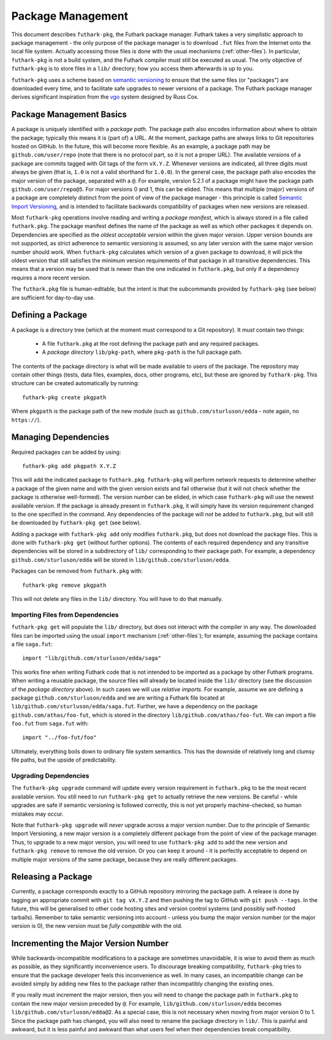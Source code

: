.. _package-management:

Package Management
==================

This document describes ``futhark-pkg``, the Futhark package manager.
Futhark takes a very simplistic approach to package management - the
only purpose of the package manager is to download ``.fut`` files from
the Internet onto the local file system.  Actually accessing those
files is done with the usual mechanisms (:ref:`other-files`).  In
particular, ``futhark-pkg`` is not a build system, and the Futhark
compiler must still be executed as usual.  The only objective of
``futhark-pkg`` is to store files in a ``lib/`` directory; how you
access them afterwards is up to you.

``futhark-pkg`` uses a scheme based on `semantic versioning
<https://semver.org/>`_ to ensure that the same files (or "packages")
are downloaded every time, and to facilitate safe upgrades to newer
versions of a package.  The Futhark package manager derives
significant inspiration from the `vgo
<https://research.swtch.com/vgo>`_ system designed by Russ Cox.

Package Management Basics
-------------------------

A package is uniquely identified with a *package path*.  The package
path also encodes information about where to obtain the package;
typically this means it is (part of) a URL.  At the moment, package
paths are always links to Git repositories hosted on GitHub.  In the
future, this will become more flexible.  As an example, a package path
may be ``github.com/user/repo`` (note that there is no protocol part,
so it is not a proper URL).  The available *versions* of a package are
commits tagged with Git tags of the form ``vX.Y.Z``.  Whenever
versions are indicated, all three digits must always be given (that
is, ``1.0`` is not a valid shorthand for ``1.0.0``).  In the general
case, the package path also encodes the major version of the package,
separated with a ``@``.  For example, version 5.2.1 of a package might
have the package path ``github.com/user/repo@5``.  For major versions
0 and 1, this can be elided.  This means that multiple (major)
versions of a package are completely distinct from the point of view
of the package manager - this principle is called `Semantic Import
Versioning <https://research.swtch.com/vgo-import>`_, and is intended
to facilitate backwards compatibility of packages when new versions
are released.

Most ``futhark-pkg`` operations involve reading and writing a *package
manifest*, which is always stored in a file called ``futhark.pkg``.
The package manifest defines the name of the package as well as which
other packages it depends on.  Dependencies are specified as the
*oldest acceptable version* within the given major version.  Upper
version bounds are not supported, as strict adherence to semantic
versioning is assumed, so any later version with the same major
version number should work.  When ``futhark-pkg`` calculates which
version of a given package to download, it will pick the oldest
version that still satisfies the minimum version requirements of that
package in all transitive dependencies.  This means that a version may
be used that is newer than the one indicated in ``futhark.pkg``, but
only if a dependency requires a more recent version.

The ``futhark.pkg`` file is human-editable, but the intent is that the
subcommands provided by ``futhark-pkg`` (see below) are sufficient for
day-to-day use.

Defining a Package
------------------

A package is a directory tree (which at the moment must correspond to
a Git repository).  It *must* contain two things:

  * A file ``futhark.pkg`` at the root defining the package path and
    any required packages.

  * A *package directory* ``lib/pkg-path``, where ``pkg-path`` is the
    full package path.

The contents of the package directory is what will be made available
to users of the package.  The repository may contain other things
(tests, data files, examples, docs, other programs, etc), but these
are ignored by ``futhark-pkg``.  This structure can be created
automatically by running::

  futhark-pkg create pkgpath

Where ``pkgpath`` is the package path of the new module (such as
``github.com/sturluson/edda`` - note again, no ``https://``).

Managing Dependencies
---------------------

Required packages can be added by using::

  futhark-pkg add pkgpath X.Y.Z

This will add the indicated package to ``futhark.pkg``.
``futhark-pkg`` will perform network requests to determine whether a
package of the given name and with the given version exists and fail
otherwise (but it will not check whether the package is otherwise
well-formed).  The version number can be elided, in which case
``futhark-pkg`` will use the newest available version.  If the package
is already present in ``futhark.pkg``, it will simply have its version
requirement changed to the one specified in the command.  Any
dependencies of the package will *not* be added to ``futhark.pkg``,
but will still be downloaded by ``futhark-pkg get`` (see below).

Adding a package with ``futhark-pkg add`` only modifies
``futhark.pkg``, but does not download the package files.  This is
done with ``futhark-pkg get`` (without further options).  The contents
of each required dependency and any transitive dependencies will be
stored in a subdirectory of ``lib/`` corresponding to their package
path.  For example, a dependency ``github.com/sturluson/edda`` will be
stored in ``lib/github.com/sturluson/edda``.

Packages can be removed from ``futhark.pkg`` with::

  futhark-pkg remove pkgpath

This will not delete any files in the ``lib/`` directory.  You will
have to do that manually.

Importing Files from Dependencies
~~~~~~~~~~~~~~~~~~~~~~~~~~~~~~~~~

``futhark-pkg get`` will populate the ``lib/`` directory, but does not
interact with the compiler in any way.  The downloaded files can be
imported using the usual ``import`` mechanism (:ref:`other-files`);
for example, assuming the package contains a file ``saga.fut``::

  import "lib/github.com/sturluson/edda/saga"

This works fine when writing Futhark code that is not intended to be
imported as a package by other Futhark programs.  When writing a
reusable package, the source files will already be located inside the
``lib/`` directory (see the discussion of the *package directory*
above).  In such cases we will use *relative imports*.  For example,
assume we are defining a package ``github.com/sturluson/edda`` and we
are writing a Futhark file located at
``lib/github.com/sturluson/edda/saga.fut``.  Further, we have a
dependency on the package ``github.com/athas/foo-fut``, which is
stored in the directory ``lib/github.com/athas/foo-fut``.  We can
import a file ``foo.fut`` from ``saga.fut`` with::

  import "../foo-fut/foo"

Ultimately, everything boils down to ordinary file system semantics.
This has the downside of relatively long and clumsy file paths, but
the upside of predictability.

Upgrading Dependencies
~~~~~~~~~~~~~~~~~~~~~~

The ``futhark-pkg upgrade`` command will update every version
requirement in ``futhark.pkg`` to be the most recent available
version.  You still need to run ``futhark-pkg get`` to actually
retrieve the new versions.  Be careful - while upgrades are safe if
semantic versioning is followed correctly, this is not yet properly
machine-checked, so human mistakes may occur.

Note that ``futhark-pkg upgrade`` will *never* upgrade across a major
version number.  Due to the principle of Semantic Import Versioning, a
new major version is a completely different package from the point of
view of the package manager.  Thus, to upgrade to a new major version,
you will need to use ``futhark-pkg add`` to add the new version and
``futhark-pkg remove`` to remove the old version.  Or you can keep it
around - it is perfectly acceptable to depend on multiple major
versions of the same package, because they are really different
packages.

Releasing a Package
-------------------

Currently, a package corresponds exactly to a GitHub repository
mirroring the package path.  A release is done by tagging an
appropriate commit with ``git tag vX.Y.Z`` and then pushing the tag to
GitHub with ``git push --tags``.  In the future, this will be
generalised to other code hosting sites and version control systems
(and possibly self-hosted tarballs).  Remember to take semantic
versioning into account - unless you bump the major version number (or
the major version is 0), the new version must be *fully compatible*
with the old.

Incrementing the Major Version Number
-------------------------------------

While backwards-incompatible modifications to a package are sometimes
unavoidable, it is wise to avoid them as much as possible, as they
significantly inconvenience users.  To discourage breaking
compatibility, ``futhark-pkg`` tries to ensure that the package
developer feels this inconvenience as well.  In many cases, an
incompatible change can be avoided simply by adding new files to the
package rather than incompatibly changing the existing ones.

If you really must increment the major version, then you will need to
change the package path in ``futhark.pkg`` to contain the new major
version preceded by ``@``.  For example,
``lib/github.com/sturluson/edda`` becomes
``lib/github.com/sturluson/edda@2``.  As a special case, this is not
necessary when moving from major version 0 to 1.  Since the package
path has changed, you will also need to rename the package directory
in ``lib/``.  This is painful and awkward, but it is less painful and
awkward than what users feel when their dependencies break
compatibility.
